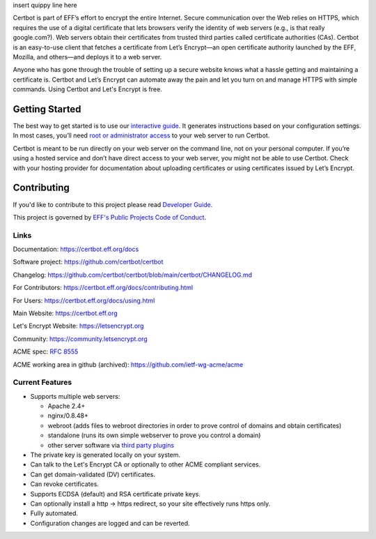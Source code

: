 .. This file contains a series of comments that are used to include sections of this README in other files. Do not modify these comments unless you know what you are doing. tag:intro-begin

insert quippy line here

|build-status|

.. |build-status| image:: https://img.shields.io/azure-devops/build/certbot/ba534f81-a483-4b9b-9b4e-a60bec8fee72/5/main
   :target: https://dev.azure.com/certbot/certbot/_build?definitionId=5
   :alt: Azure Pipelines CI status

.. image:: https://raw.githubusercontent.com/EFForg/design/master/logos/eff-certbot-lockup.png
  :width: 200
  :alt: EFF Certbot Logo

Certbot is part of EFF’s effort to encrypt the entire Internet. Secure communication over the Web relies on HTTPS, which requires the use of a digital certificate that lets browsers verify the identity of web servers (e.g., is that really google.com?). Web servers obtain their certificates from trusted third parties called certificate authorities (CAs). Certbot is an easy-to-use client that fetches a certificate from Let’s Encrypt—an open certificate authority launched by the EFF, Mozilla, and others—and deploys it to a web server.

Anyone who has gone through the trouble of setting up a secure website knows what a hassle getting and maintaining a certificate is. Certbot and Let’s Encrypt can automate away the pain and let you turn on and manage HTTPS with simple commands. Using Certbot and Let's Encrypt is free.

.. _installation:

Getting Started
---------------
The best way to get started is to use our `interactive guide <https://certbot.eff.org>`_. It generates instructions based on your configuration settings. In most cases, you’ll need `root or administrator access <https://certbot.eff.org/faq/#does-certbot-require-root-administrator-privileges>`_ to your web server to run Certbot.

Certbot is meant to be run directly on your web server on the command line, not on your personal computer. If you’re using a hosted service and don’t have direct access to your web server, you might not be able to use Certbot. Check with your hosting provider for documentation about uploading certificates or using certificates issued by Let’s Encrypt.

Contributing
------------

If you'd like to contribute to this project please read `Developer Guide
<https://certbot.eff.org/docs/contributing.html>`_.

This project is governed by `EFF's Public Projects Code of Conduct <https://www.eff.org/pages/eppcode>`_.

Links
=====

.. Do not modify this comment unless you know what you're doing. tag:links-begin

Documentation: https://certbot.eff.org/docs

Software project: https://github.com/certbot/certbot

Changelog: https://github.com/certbot/certbot/blob/main/certbot/CHANGELOG.md

For Contributors: https://certbot.eff.org/docs/contributing.html

For Users: https://certbot.eff.org/docs/using.html

Main Website: https://certbot.eff.org

Let's Encrypt Website: https://letsencrypt.org

Community: https://community.letsencrypt.org

ACME spec: `RFC 8555 <https://tools.ietf.org/html/rfc8555>`_

ACME working area in github (archived): https://github.com/ietf-wg-acme/acme

.. Do not modify this comment unless you know what you're doing. tag:links-end

.. Do not modify this comment unless you know what you're doing. tag:intro-end

.. Do not modify this comment unless you know what you're doing. tag:features-begin

Current Features
=====================

* Supports multiple web servers:

  - Apache 2.4+
  - nginx/0.8.48+
  - webroot (adds files to webroot directories in order to prove control of
    domains and obtain certificates)
  - standalone (runs its own simple webserver to prove you control a domain)
  - other server software via `third party plugins <https://certbot.eff.org/docs/using.html#third-party-plugins>`_

* The private key is generated locally on your system.
* Can talk to the Let's Encrypt CA or optionally to other ACME
  compliant services.
* Can get domain-validated (DV) certificates.
* Can revoke certificates.
* Supports ECDSA (default) and RSA certificate private keys.
* Can optionally install a http -> https redirect, so your site effectively
  runs https only.
* Fully automated.
* Configuration changes are logged and can be reverted.

.. Do not modify this comment unless you know what you're doing. tag:features-end
